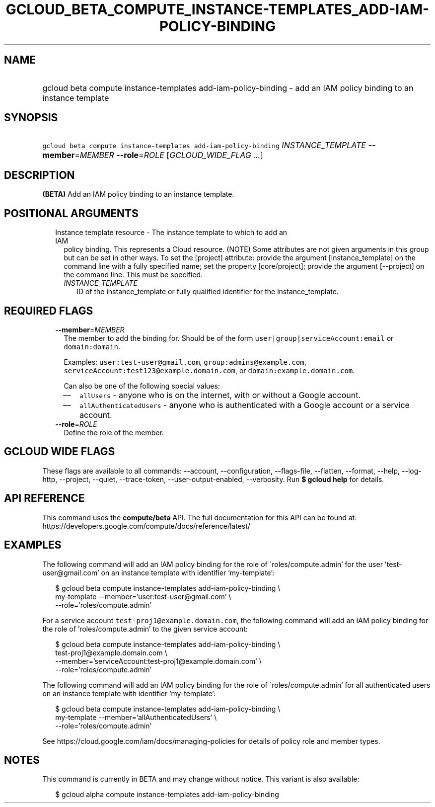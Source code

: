 
.TH "GCLOUD_BETA_COMPUTE_INSTANCE\-TEMPLATES_ADD\-IAM\-POLICY\-BINDING" 1



.SH "NAME"
.HP
gcloud beta compute instance\-templates add\-iam\-policy\-binding \- add an IAM policy binding to an instance template



.SH "SYNOPSIS"
.HP
\f5gcloud beta compute instance\-templates add\-iam\-policy\-binding\fR \fIINSTANCE_TEMPLATE\fR \fB\-\-member\fR=\fIMEMBER\fR \fB\-\-role\fR=\fIROLE\fR [\fIGCLOUD_WIDE_FLAG\ ...\fR]



.SH "DESCRIPTION"

\fB(BETA)\fR Add an IAM policy binding to an instance template.



.SH "POSITIONAL ARGUMENTS"

.RS 2m
.TP 2m

Instance template resource \- The instance template to which to add an IAM
policy binding. This represents a Cloud resource. (NOTE) Some attributes are not
given arguments in this group but can be set in other ways. To set the [project]
attribute: provide the argument [instance_template] on the command line with a
fully specified name; set the property [core/project]; provide the argument
[\-\-project] on the command line. This must be specified.

.RS 2m
.TP 2m
\fIINSTANCE_TEMPLATE\fR
ID of the instance_template or fully qualified identifier for the
instance_template.


.RE
.RE
.sp

.SH "REQUIRED FLAGS"

.RS 2m
.TP 2m
\fB\-\-member\fR=\fIMEMBER\fR
The member to add the binding for. Should be of the form
\f5user|group|serviceAccount:email\fR or \f5domain:domain\fR.

Examples: \f5user:test\-user@gmail.com\fR, \f5group:admins@example.com\fR,
\f5serviceAccount:test123@example.domain.com\fR, or
\f5domain:example.domain.com\fR.

Can also be one of the following special values:
.RS 2m
.IP "\(em" 2m
\f5allUsers\fR \- anyone who is on the internet, with or without a Google
account.
.IP "\(em" 2m
\f5allAuthenticatedUsers\fR \- anyone who is authenticated with a Google account
or a service account.
.RE
.RE
.sp

.RS 2m
.TP 2m
\fB\-\-role\fR=\fIROLE\fR
Define the role of the member.


.RE
.sp

.SH "GCLOUD WIDE FLAGS"

These flags are available to all commands: \-\-account, \-\-configuration,
\-\-flags\-file, \-\-flatten, \-\-format, \-\-help, \-\-log\-http, \-\-project,
\-\-quiet, \-\-trace\-token, \-\-user\-output\-enabled, \-\-verbosity. Run \fB$
gcloud help\fR for details.



.SH "API REFERENCE"

This command uses the \fBcompute/beta\fR API. The full documentation for this
API can be found at:
https://developers.google.com/compute/docs/reference/latest/



.SH "EXAMPLES"

The following command will add an IAM policy binding for the role of
\'roles/compute.admin' for the user 'test\-user@gmail.com' on an instance
template with identifier 'my\-template':

.RS 2m
$ gcloud beta compute instance\-templates add\-iam\-policy\-binding \e
    my\-template \-\-member='user:test\-user@gmail.com' \e
    \-\-role='roles/compute.admin'
.RE

For a service account \f5test\-proj1@example.domain.com\fR, the following
command will add an IAM policy binding for the role of 'roles/compute.admin' to
the given service account:

.RS 2m
$ gcloud beta compute instance\-templates add\-iam\-policy\-binding \e
    test\-proj1@example.domain.com \e
    \-\-member='serviceAccount:test\-proj1@example.domain.com' \e
    \-\-role='roles/compute.admin'
.RE

The following command will add an IAM policy binding for the role of
\'roles/compute.admin' for all authenticated users on an instance template with
identifier 'my\-template':

.RS 2m
$ gcloud beta compute instance\-templates add\-iam\-policy\-binding \e
    my\-template \-\-member='allAuthenticatedUsers' \e
    \-\-role='roles/compute.admin'
.RE

See https://cloud.google.com/iam/docs/managing\-policies for details of policy
role and member types.



.SH "NOTES"

This command is currently in BETA and may change without notice. This variant is
also available:

.RS 2m
$ gcloud alpha compute instance\-templates add\-iam\-policy\-binding
.RE

